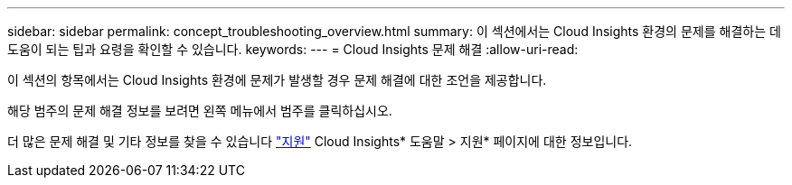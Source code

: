 ---
sidebar: sidebar 
permalink: concept_troubleshooting_overview.html 
summary: 이 섹션에서는 Cloud Insights 환경의 문제를 해결하는 데 도움이 되는 팁과 요령을 확인할 수 있습니다. 
keywords:  
---
= Cloud Insights 문제 해결
:allow-uri-read: 


[role="lead"]
이 섹션의 항목에서는 Cloud Insights 환경에 문제가 발생할 경우 문제 해결에 대한 조언을 제공합니다.

해당 범주의 문제 해결 정보를 보려면 왼쪽 메뉴에서 범주를 클릭하십시오.

더 많은 문제 해결 및 기타 정보를 찾을 수 있습니다 link:concept_requesting_support.html["지원"] Cloud Insights* 도움말 > 지원* 페이지에 대한 정보입니다.
